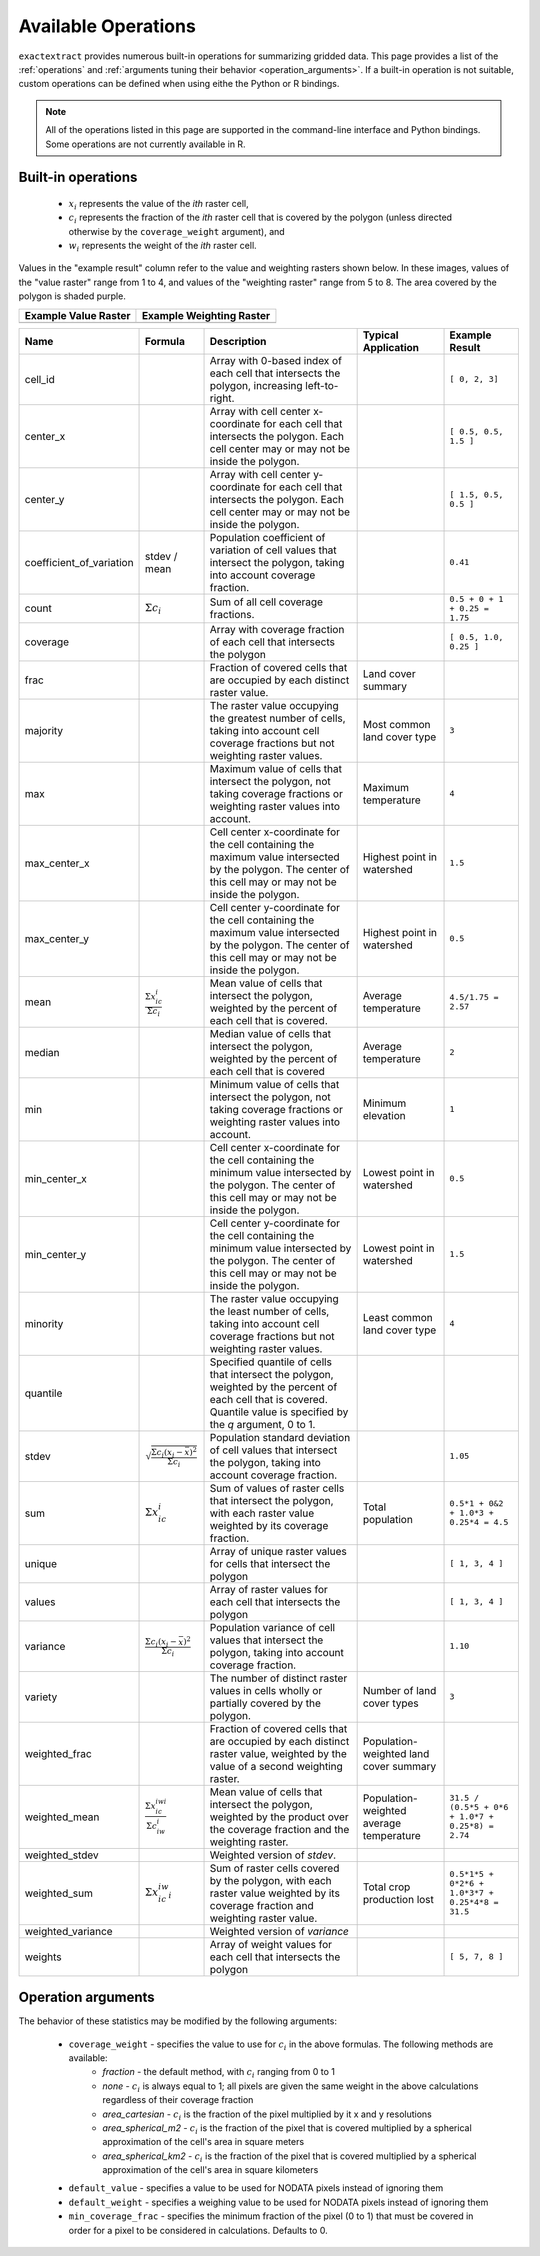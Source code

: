 Available Operations
====================

``exactextract`` provides numerous built-in operations for summarizing gridded data.
This page provides a list of the :ref:`operations` and :ref:`arguments tuning their behavior <operation_arguments>`.
If a built-in operation is not suitable, custom operations can be defined when using eithe the Python or R bindings.

.. note::

   All of the operations listed in this page are supported in the command-line interface and Python bindings.
   Some operations are not currently available in R.

.. _operations:

Built-in operations
-------------------

  * :math:`x_i` represents the value of the *ith* raster cell,
  * :math:`c_i` represents the fraction of the *ith* raster cell that is covered by the polygon (unless directed otherwise by the ``coverage_weight`` argument), and
  * :math:`w_i` represents the weight of the *ith* raster cell.

Values in the "example result" column refer to the value and weighting rasters shown below.
In these images, values of the "value raster" range from 1 to 4, and values of the "weighting raster" range from 5 to 8.
The area covered by the polygon is shaded purple.

.. list-table::
    :header-rows: 1

    * - Example Value Raster
      - Example Weighting Raster
    * - .. image:: /_static/operations/readme_example_values.svg
           :width: 200
           :height: 200
      - .. image:: /_static/operations/readme_example_weights.svg
           :width: 200
           :height: 200

.. list-table::
    :header-rows: 1

    * - Name
      - Formula
      - Description
      - Typical Application
      - Example Result

    * - cell_id
      -
      - Array with 0-based index of each cell that intersects the polygon, increasing left-to-right.
      -
      - ``[ 0, 2, 3]``
    * - center_x
      -
      - Array with cell center x-coordinate for each cell that intersects the polygon. Each cell center 
        may or may not be inside the polygon.
      - 
      - ``[ 0.5, 0.5, 1.5 ]``
    * - center_y       
      -                                                                                    
      - Array with cell center y-coordinate for each cell that intersects the polygon. Each cell center may or may not be inside the polygon. 
      - 
      - ``[ 1.5, 0.5, 0.5 ]`` 
    * - coefficient_of_variation 
      - stdev / mean                                                               
      - Population coefficient of variation of cell values that intersect the polygon, taking into account coverage fraction. 
      - 
      - ``0.41``
    * - count          
      - :math:`\Sigma{c_i}`                                                                 
      - Sum of all cell coverage fractions. 
      - 
      - ``0.5 + 0 + 1 + 0.25 = 1.75`` 
    * - coverage       
      - 
      - Array with coverage fraction of each cell that intersects the polygon 
      - 
      - ``[ 0.5, 1.0, 0.25 ]``
    * - frac           
      -                                                                                    
      - Fraction of covered cells that are occupied by each distinct raster value. 
      - Land cover summary 
      - 
    * - majority       
      -                                                                                    
      - The raster value occupying the greatest number of cells, taking into account cell coverage fractions but not weighting raster values. 
      - Most common land cover type 
      - ``3`` 
    * - max            
      -                                                                                    
      - Maximum value of cells that intersect the polygon, not taking coverage fractions or weighting raster values into account.  
      - Maximum temperature 
      - ``4`` 
    * - max_center_x   
      - 
      - Cell center x-coordinate for the cell containing the maximum value intersected by the polygon. The center of this cell may or may not be inside the polygon. 
      - Highest point in watershed 
      - ``1.5`` 
    * - max_center_y   
      - 
      - Cell center y-coordinate for the cell containing the maximum value intersected by the polygon. The center of this cell may or may not be inside the polygon. 
      - Highest point in watershed 
      - ``0.5`` 
    * - mean           
      - :math:`\frac{\Sigma{x_ic_i}}{\Sigma{c_i}}`                           
      - Mean value of cells that intersect the polygon, weighted by the percent of each cell that is covered. 
      - Average temperature 
      - ``4.5/1.75 = 2.57`` 
    * - median         
      -                                                                                      
      - Median value of cells that intersect the polygon, weighted by the percent of each cell that is covered 
      - Average temperature 
      - ``2`` 
    * - min            
      -                                                                                    
      - Minimum value of cells that intersect the polygon, not taking coverage fractions or weighting raster values into account. 
      - Minimum elevation 
      - ``1`` 
    * - min_center_x   
      - 
      - Cell center x-coordinate for the cell containing the minimum value intersected by the polygon. The center of this cell may or may not be inside the polygon. 
      - Lowest point in watershed 
      - ``0.5`` 
    * - min_center_y   
      - 
      - Cell center y-coordinate for the cell containing the minimum value intersected by the polygon. The center of this cell may or may not be inside the polygon. 
      - Lowest point in watershed 
      - ``1.5`` 
    * - minority       
      -                                                                                    
      - The raster value occupying the least number of cells, taking into account cell coverage fractions but not weighting raster values. 
      - Least common land cover type 
      - ``4`` 
    * - quantile       
      - 
      - Specified quantile of cells that intersect the polygon, weighted by the percent of each cell that is covered. Quantile value is specified by the `q` argument, 0 to 1. 
      - 
      -
    * - stdev          
      - :math:`\sqrt{\frac{\Sigma{c_i}(x_i - \bar{x})^{2}}{\Sigma{c_i}}}`                                                                  
      - Population standard deviation of cell values that intersect the polygon, taking into account coverage fraction. 
      - 
      - ``1.05`` 
    * - sum            
      - :math:`\Sigma{x_ic_i}`                                                 
      - Sum of values of raster cells that intersect the polygon, with each raster value weighted by its coverage fraction. 
      - Total population 
      - ``0.5*1 + 0&2 + 1.0*3 + 0.25*4 = 4.5`` 
    * - unique         
      -                                                                                      
      - Array of unique raster values for cells that intersect the polygon 
      - 
      - ``[ 1, 3, 4 ]`` 
    * - values         
      -                                                                                      
      - Array of raster values for each cell that intersects the polygon 
      - 
      - ``[ 1, 3, 4 ]`` 
    * - variance       
      - :math:`\frac{\Sigma{c_i}(x_i - \bar{x})^{2}}{\Sigma{c_i}}`   
      - Population variance of cell values that intersect the polygon, taking into account coverage fraction. 
      - 
      - ``1.10``
    * - variety        
      -                                                                                    
      - The number of distinct raster values in cells wholly or partially covered by the polygon. 
      - Number of land cover types 
      - ``3``
    * - weighted_frac  
      -                                                                                    
      - Fraction of covered cells that are occupied by each distinct raster value, weighted by the value of a second weighting raster. 
      - Population-weighted land cover summary 
      - 
    * - weighted_mean  
      - :math:`\frac{\Sigma{x_ic_iwi}}{\Sigma{c_iw_i}}`
      - Mean value of cells that intersect the polygon, weighted by the product over the coverage fraction and the weighting raster. 
      - Population-weighted average temperature 
      - ``31.5 / (0.5*5 + 0*6 + 1.0*7 + 0.25*8) = 2.74``
    * - weighted_stdev 
      -                                                                                      
      - Weighted version of `stdev`. 
      - 
      -
    * - weighted_sum   
      - :math:`\Sigma{x_ic_iw_i}`                                       
      - Sum of raster cells covered by the polygon, with each raster value weighted by its coverage fraction and weighting raster value. 
      - Total crop production lost 
      - ``0.5*1*5 + 0*2*6 + 1.0*3*7 + 0.25*4*8 = 31.5``
    * - weighted_variance 
      -                                                                                   
      - Weighted version of `variance` 
      - 
      -
    * - weights        
      -                                                                                      
      - Array of weight values for each cell that intersects the polygon 
      - 
      - ``[ 5, 7, 8 ]`` 

.. _operation_arguments:

Operation arguments
-------------------

The behavior of these statistics may be modified by the following arguments:

  * ``coverage_weight`` - specifies the value to use for :math:`c_i` in the above formulas. The following methods are available:
     - `fraction` - the default method, with :math:`c_i` ranging from 0 to 1
     - `none` - :math:`c_i` is always equal to 1; all pixels are given the same weight in the above calculations regardless of their coverage fraction
     - `area_cartesian` - :math:`c_i` is the fraction of the pixel multiplied by it x and y resolutions
     - `area_spherical_m2` - :math:`c_i` is the fraction of the pixel that is covered multiplied by a spherical approximation of the cell's area in square meters
     - `area_spherical_km2` - :math:`c_i` is the fraction of the pixel that is covered multiplied by a spherical approximation of the cell's area in square kilometers
  * ``default_value`` - specifies a value to be used for NODATA pixels instead of ignoring them
  * ``default_weight`` - specifies a weighing value to be used for NODATA pixels instead of ignoring them
  * ``min_coverage_frac`` - specifies the minimum fraction of the pixel (0 to 1) that must be covered in order for a pixel to be considered in calculations. Defaults to 0.
